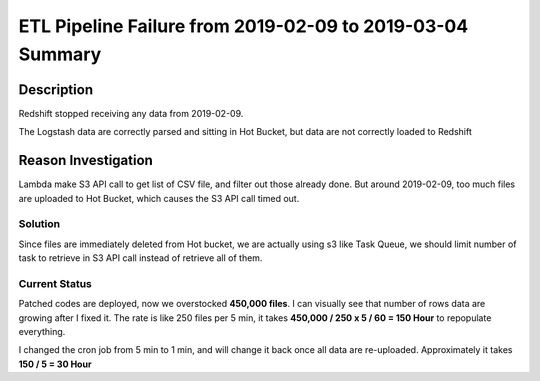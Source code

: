 ETL Pipeline Failure from 2019-02-09 to 2019-03-04 Summary
==============================================================================


Description
------------------------------------------------------------------------------
Redshift stopped receiving any data from 2019-02-09.

The Logstash data are correctly parsed and sitting in Hot Bucket, but data are not correctly loaded to Redshift

Reason Investigation
------------------------------------------------------------------------------

Lambda make S3 API call to get list of CSV file, and filter out those already done. But around 2019-02-09, too much files are uploaded to Hot Bucket, which causes the S3 API call timed out.


Solution
~~~~~~~~~~~~~~~~~~~~~~~~~~~~~~~~~~~~~~~~~~~~~~~~~~~~~~~~~~~~~~~~~~~~~~~~~~~~~~

Since files are immediately deleted from Hot bucket, we are actually using s3 like Task Queue, we should limit number of task to retrieve in S3 API call instead of retrieve all of them.


Current Status
~~~~~~~~~~~~~~~~~~~~~~~~~~~~~~~~~~~~~~~~~~~~~~~~~~~~~~~~~~~~~~~~~~~~~~~~~~~~~~

Patched codes are deployed, now we overstocked **450,000 files**. I can visually see that number of rows data are growing after I fixed it. The rate is like 250 files per 5 min, it takes **450,000 / 250 x 5 / 60 = 150 Hour** to repopulate everything.

I changed the cron job from 5 min to 1 min, and will change it back once all data are re-uploaded. Approximately it takes **150 / 5 = 30 Hour**

